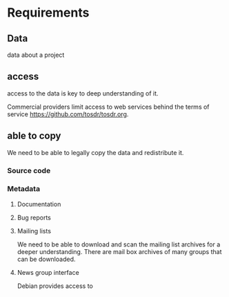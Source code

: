 * Requirements 
** Data

data about a project 

** access

access to the data is key to deep understanding of it.

Commercial providers limit access to web services behind
the terms of service https://github.com/tosdr/tosdr.org.

** able to copy

We need to be able to legally copy the data and redistribute it.

*** Source code
*** Metadata
**** Documentation
**** Bug reports
**** Mailing lists
     We need to be able to download and scan the mailing list archives for a
     deeper understanding.
     There are mail box archives of many groups that can be downloaded.
**** News group interface
     Debian provides access to 
